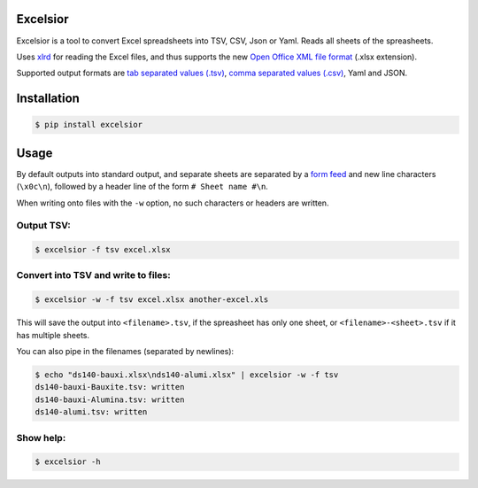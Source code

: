 Excelsior
=========

Excelsior is a tool to convert Excel spreadsheets into TSV, CSV, Json or Yaml.
Reads all sheets of the spreasheets.

Uses `xlrd <http://www.python-excel.org/>`_ for reading the Excel
files, and thus supports the new `Open Office XML file
format <https://en.wikipedia.org/wiki/Office_Open_XML>`_ (.xlsx
extension).

Supported output formats are `tab separated values
(.tsv) <http://www.cs.tut.fi/~jkorpela/TSV.html>`_, `comma separated
values (.csv) <https://en.wikipedia.org/wiki/Comma-separated_values>`_,
Yaml and JSON.

Installation
============

.. code-block:: bash

    $ pip install excelsior

Usage
=====

By default outputs into standard output, and separate sheets are separated by
a `form feed <https://en.wikipedia.org/wiki/Page_break#Form_feed>`_ and new
line characters (``\x0c\n``), followed by a header line of the form ``# Sheet
name #\n``.

When writing onto files with the ``-w`` option, no such characters or headers
are written.

Output TSV:
-----------

.. code-block:: bash

    $ excelsior -f tsv excel.xlsx

Convert into TSV and write to files:
------------------------------------

.. code-block:: bash

    $ excelsior -w -f tsv excel.xlsx another-excel.xls

This will save the output into ``<filename>.tsv``, if the spreasheet has only  
one sheet, or ``<filename>-<sheet>.tsv`` if it has multiple sheets.

You can also pipe in the filenames (separated by newlines):

.. code-block:: bash

    $ echo "ds140-bauxi.xlsx\nds140-alumi.xlsx" | excelsior -w -f tsv
    ds140-bauxi-Bauxite.tsv: written
    ds140-bauxi-Alumina.tsv: written
    ds140-alumi.tsv: written

Show help:
----------

.. code-block:: bash

    $ excelsior -h
